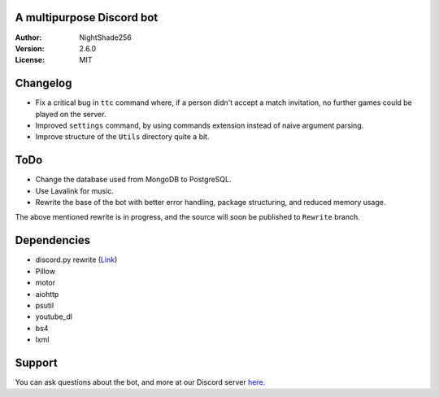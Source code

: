 .. image:: https://raw.githubusercontent.com/TheDiscordians/Proton/master/Assets/Images/logo.png

A multipurpose Discord bot
~~~~~~~~~~~~~~~~~~~~~~~~~~

:Author:
    NightShade256

:Version:
    2.6.0

:License:
    MIT

Changelog
~~~~~~~~~

- Fix a critical bug in ``ttc`` command where, if a person didn't accept a match invitation, no further games could be played on the server.
- Improved ``settings`` command, by using commands extension instead of naive argument parsing.
- Improve structure of the ``Utils`` directory quite a bit.

ToDo
~~~~

- Change the database used from MongoDB to PostgreSQL.
- Use Lavalink for music.
- Rewrite the base of the bot with better error handling, package structuring, and reduced memory usage.

The above mentioned rewrite is in progress, and the source will soon be published to ``Rewrite`` branch.

Dependencies
~~~~~~~~~~~~

- discord.py rewrite (`Link <https://github.com/Rapptz/discord.py/tree/rewrite>`_)
- Pillow
- motor
- aiohttp
- psutil
- youtube_dl
- bs4
- lxml

Support
~~~~~~~

You can ask questions about the bot, and more at our Discord server `here. <https://discord.gg/cyUHKu8>`_
